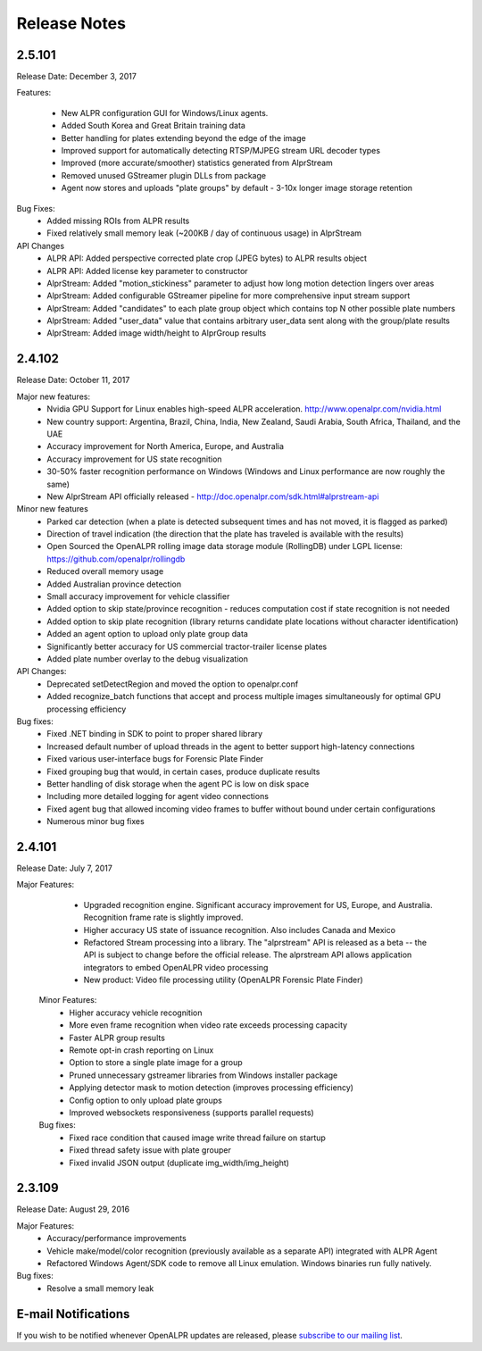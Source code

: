 
********************
Release Notes
********************

2.5.101
=======

Release Date: December 3, 2017

Features:

  - New ALPR configuration GUI for Windows/Linux agents.
  - Added South Korea and Great Britain training data
  - Better handling for plates extending beyond the edge of the image
  - Improved support for automatically detecting RTSP/MJPEG stream URL decoder types
  - Improved (more accurate/smoother) statistics generated from AlprStream
  - Removed unused GStreamer plugin DLLs from package
  - Agent now stores and uploads "plate groups" by default - 3-10x longer image storage retention

Bug Fixes:
  - Added missing ROIs from ALPR results
  - Fixed relatively small memory leak (~200KB / day of continuous usage) in AlprStream

API Changes
  - ALPR API: Added perspective corrected plate crop (JPEG bytes) to ALPR results object
  - ALPR API: Added license key parameter to constructor
  - AlprStream: Added "motion_stickiness" parameter to adjust how long motion detection lingers over areas
  - AlprStream: Added configurable GStreamer pipeline for more comprehensive input stream support
  - AlprStream: Added "candidates" to each plate group object which contains top N other possible plate numbers
  - AlprStream: Added "user_data" value that contains arbitrary user_data sent along with the group/plate results
  - AlprStream: Added image width/height to AlprGroup results



2.4.102
==========

Release Date: October 11, 2017

Major new features:
  - Nvidia GPU Support for Linux enables high-speed ALPR acceleration.  http://www.openalpr.com/nvidia.html
  - New country support: Argentina, Brazil, China, India, New Zealand, Saudi Arabia, South Africa, Thailand, and the UAE
  - Accuracy improvement for North America, Europe, and Australia
  - Accuracy improvement for US state recognition
  - 30-50% faster recognition performance on Windows (Windows and Linux performance are now roughly the same)
  - New AlprStream API officially released - http://doc.openalpr.com/sdk.html#alprstream-api
 
Minor new features
  - Parked car detection (when a plate is detected subsequent times and has not moved, it is flagged as parked)
  - Direction of travel indication (the direction that the plate has traveled is available with the results)
  - Open Sourced the OpenALPR rolling image data storage module (RollingDB) under LGPL license: https://github.com/openalpr/rollingdb
  - Reduced overall memory usage
  - Added Australian province detection
  - Small accuracy improvement for vehicle classifier
  - Added option to skip state/province recognition - reduces computation cost if state recognition is not needed
  - Added option to skip plate recognition (library returns candidate plate locations without character identification)
  - Added an agent option to upload only plate group data
  - Significantly better accuracy for US commercial tractor-trailer license plates
  - Added plate number overlay to the debug visualization
 
API Changes:
  - Deprecated setDetectRegion and moved the option to openalpr.conf
  - Added recognize_batch functions that accept and process multiple images simultaneously for optimal GPU processing efficiency
 
Bug fixes:
  - Fixed .NET binding in SDK to point to proper shared library
  - Increased default number of upload threads in the agent to better support high-latency connections
  - Fixed various user-interface bugs for Forensic Plate Finder
  - Fixed grouping bug that would, in certain cases, produce duplicate results
  - Better handling of disk storage when the agent PC is low on disk space
  - Including more detailed logging for agent video connections
  - Fixed agent bug that allowed incoming video frames to buffer without bound under certain configurations
  - Numerous minor bug fixes


2.4.101
========

Release Date: July 7, 2017

Major Features:
  - Upgraded recognition engine.  Significant accuracy improvement for US, Europe, and Australia.  Recognition frame rate is slightly improved.
  - Higher accuracy US state of issuance recognition.  Also includes Canada and Mexico
  - Refactored Stream processing into a library.  The "alprstream" API is released as a beta -- the API is subject to change before the official release.  The alprstream API allows application integrators to embed OpenALPR video processing 
  - New product: Video file processing utility (OpenALPR Forensic Plate Finder)
 
 Minor Features:
  - Higher accuracy vehicle recognition
  - More even frame recognition when video rate exceeds processing capacity
  - Faster ALPR group results
  - Remote opt-in crash reporting on Linux
  - Option to store a single plate image for a group
  - Pruned unnecessary gstreamer libraries from Windows installer package
  - Applying detector mask to motion detection (improves processing efficiency)
  - Config option to only upload plate groups
  - Improved websockets responsiveness (supports parallel requests)

 Bug fixes:
  - Fixed race condition that caused image write thread failure on startup
  - Fixed thread safety issue with plate grouper
  - Fixed invalid JSON output (duplicate img_width/img_height)


2.3.109
========

Release Date: August 29, 2016

Major Features:
  - Accuracy/performance improvements
  - Vehicle make/model/color recognition (previously available as a separate API) integrated with ALPR Agent
  - Refactored Windows Agent/SDK code to remove all Linux emulation.  Windows binaries run fully natively.

Bug fixes:
  - Resolve a small memory leak


E-mail Notifications
=====================

If you wish to be notified whenever OpenALPR updates are released, please `subscribe to our mailing list <https://list.openalpr.com/subscription?f=Q32MjluxHoVzoBh2N1cKA7634FJdV6vKesAsjym41nZle763Xpl4u23RFgzJ763rcvqrAwdp3IrOBH0eyQVGMajiT8Yg>`_.  


